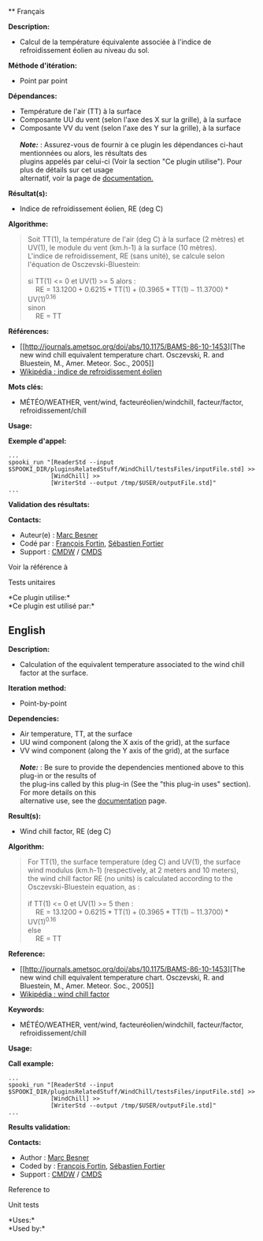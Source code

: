  ** Français

*Description:*

- Calcul de la température équivalente associée à l'indice de
  refroidissement éolien au niveau du sol.

*Méthode d'itération:*

- Point par point

*Dépendances:*

- Température de l'air (TT) à la surface
- Composante UU du vent (selon l'axe des X sur la grille), à la surface
- Composante VV du vent (selon l'axe des Y sur la grille), à la
  surface\\
  \\
  */Note:/* : Assurez-vous de fournir à ce plugin les dépendances
  ci-haut mentionnées ou alors, les résultats des\\
  plugins appelés par celui-ci (Voir la section "Ce plugin utilise").
  Pour plus de détails sur cet usage\\
  alternatif, voir la page de
  [[https://wiki.cmc.ec.gc.ca/wiki/Spooki/Documentation/Description_g%C3%A9n%C3%A9rale_du_syst%C3%A8me#RefDependances][documentation.]]

*Résultat(s):*

- Indice de refroidissement éolien, RE (deg C)

*Algorithme:*

#+begin_quote
  Soit TT(1), la température de l'air (deg C) à la surface (2 mètres) et
  UV(1), le module du vent (km.h-1) à la surface (10 mètres).\\
  L'indice de refroidissement, RE (sans unité), se calcule selon
  l'équation de Osczevski-Bluestein:\\
  \\
  si TT(1) <= 0 et UV(1) >= 5 alors :\\
      RE = \(\mathrm{13.1200 + 0.6215*TT(1) + (0.3965*TT(1) -
  11.3700)*UV(1)^{0.16}}\)\\
  sinon\\
      RE = TT\\
#+end_quote

*Références:*

- [[http://journals.ametsoc.org/doi/abs/10.1175/BAMS-86-10-1453][The new
  wind chill equivalent temperature chart. Osczevski, R. and Bluestein,
  M., Amer. Meteor. Soc., 2005]]
- [[http://fr.wikipedia.org/wiki/Refroidissement_%C3%A9olien][Wikipédia
  : indice de refroidissement éolien]]

*Mots clés:*

- MÉTÉO/WEATHER, vent/wind, facteuréolien/windchill, facteur/factor,
  refroidissement/chill

*Usage:*

*Exemple d'appel:* 

#+begin_example
      ...
      spooki_run "[ReaderStd --input $SPOOKI_DIR/pluginsRelatedStuff/WindChill/testsFiles/inputFile.std] >>
                  [WindChill] >>
                  [WriterStd --output /tmp/$USER/outputFile.std]"
      ...
#+end_example

*Validation des résultats:*

*Contacts:*

- Auteur(e) : [[https://wiki.cmc.ec.gc.ca/wiki/User:Besnerm][Marc
  Besner]]
- Codé par : [[https://wiki.cmc.ec.gc.ca/wiki/User:Fortinf][François
  Fortin]], [[https://wiki.cmc.ec.gc.ca/wiki/User:Fortiers][Sébastien
  Fortier]]
- Support : [[https://wiki.cmc.ec.gc.ca/wiki/CMDW][CMDW]] /
  [[https://wiki.cmc.ec.gc.ca/wiki/CMDS][CMDS]]

Voir la référence à 


Tests unitaires



*Ce plugin utilise:*\\

*Ce plugin est utilisé par:*\\




** English

*Description:*

- Calculation of the equivalent temperature associated to the wind chill
  factor at the surface.

*Iteration method:*

- Point-by-point

*Dependencies:*

- Air temperature, TT, at the surface
- UU wind component (along the X axis of the grid), at the surface
- VV wind component (along the Y axis of the grid), at the surface\\
  \\
  */Note:/* : Be sure to provide the dependencies mentioned above to
  this plug-in or the results of\\
  the plug-ins called by this plug-in (See the "this plug-in uses"
  section). For more details on this\\
  alternative use, see the
  [[https://wiki.cmc.ec.gc.ca/wiki/Spooki/Documentation/Description_g%C3%A9n%C3%A9rale_du_syst%C3%A8me#RefDependances][documentation]]
  page.

*Result(s):*

- Wind chill factor, RE (deg C)

*Algorithm:*

#+begin_quote
  For TT(1), the surface temperature (deg C) and UV(1), the surface wind
  modulus (km.h-1) (respectively, at 2 meters and 10 meters),\\
  the wind chill factor RE (no units) is calculated according to the
  Osczevski-Bluestein equation, as :\\
  \\
  if TT(1) <= 0 et UV(1) >= 5 then :\\
      RE = \(\mathrm{13.1200 + 0.6215*TT(1) + (0.3965*TT(1) -
  11.3700)*UV(1)^{0.16}}\)\\
  else\\
      RE = TT\\
#+end_quote

*Reference:*

- [[http://journals.ametsoc.org/doi/abs/10.1175/BAMS-86-10-1453][The new
  wind chill equivalent temperature chart. Osczevski, R. and Bluestein,
  M., Amer. Meteor. Soc., 2005]]
- [[http://en.wikipedia.org/wiki/Wind_chill][Wikipédia : wind chill
  factor]]

*Keywords:*

- MÉTÉO/WEATHER, vent/wind, facteuréolien/windchill, facteur/factor,
  refroidissement/chill

*Usage:*

*Call example:* 

#+begin_example
      ...
      spooki_run "[ReaderStd --input $SPOOKI_DIR/pluginsRelatedStuff/WindChill/testsFiles/inputFile.std] >>
                  [WindChill] >>
                  [WriterStd --output /tmp/$USER/outputFile.std]"
      ...
#+end_example

*Results validation:*

*Contacts:*

- Author : [[https://wiki.cmc.ec.gc.ca/wiki/User:Besnerm][Marc Besner]]
- Coded by : [[https://wiki.cmc.ec.gc.ca/wiki/User:Fortinf][François
  Fortin]], [[https://wiki.cmc.ec.gc.ca/wiki/User:Fortiers][Sébastien
  Fortier]]
- Support : [[https://wiki.cmc.ec.gc.ca/wiki/CMDW][CMDW]] /
  [[https://wiki.cmc.ec.gc.ca/wiki/CMDS][CMDS]]

Reference to 


Unit tests



*Uses:*\\

*Used by:*\\



  


  

